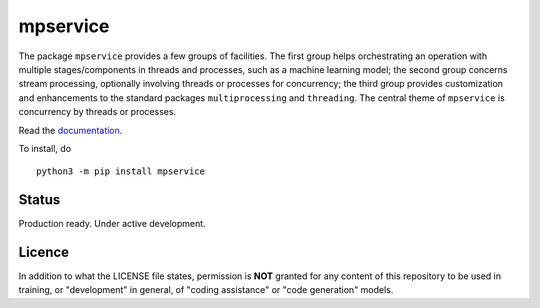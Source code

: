 mpservice
=========

The package ``mpservice`` provides a few groups of facilities. The first group helps orchestrating an operation 
with multiple stages/components in threads and processes, such as a machine learning model;
the second group concerns stream processing, optionally involving threads or processes for concurrency;
the third group provides customization and enhancements to the standard packages ``multiprocessing`` and ``threading``.
The central theme of ``mpservice`` is concurrency by threads or processes.

Read the `documentation <https://mpservice.readthedocs.io/en/latest/>`_.

To install, do

::
    
    python3 -m pip install mpservice


Status
------

Production ready. Under active development.



Licence
-------

In addition to what the LICENSE file states, permission is **NOT** granted
for any content of this repository to be used in training, or "development" in general,
of "coding assistance" or "code generation" models.
